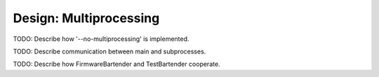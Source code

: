 Design: Multiprocessing
=============================


.. mermaid::

   sequenceDiagram
      participant tr as Testrunner
      participant b as TestBartender/BuildBartender
      participant tx as TargetCtx
      participant f as TestFunc/BuildFunc
      tr->>b: testrun = testrun_next()
      b->>tx: run(AsyncResult(testrun))
      tx->>+f: f(unique_id)
      f->>-tx: Event(unique_id)
      tx->>b: done(unique_id)


TODO: Describe how '--no-multiprocessing' is implemented.

TODO: Describe communication between main and subprocesses.

TODO: Describe how FirmwareBartender and TestBartender cooperate.
